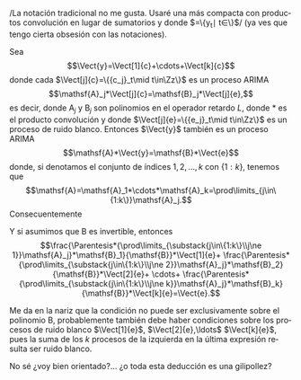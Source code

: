 
#+LANGUAGE: es-es

#+options: toc:nil

#+LATEX_HEADER_EXTRA: \usepackage[spanish]{babel}
#+LATEX_HEADER_EXTRA: \usepackage{lmodern}
#+LATEX_HEADER_EXTRA: \usepackage{tabularx}
#+LATEX_HEADER_EXTRA: \usepackage{booktabs}
#+latex_header: \usepackage{nacal}

/La notación tradicional no me gusta. Usaré una más compacta con
productos convolución en lugar de sumatorios y donde
$\Vect{y}=\{y_t\mid t\in\Zz\}$/ (ya ves que tengo cierta obsesión con
las notaciones).
#+latex: \bigskip

Sea $$\Vect{y}=\Vect[1]{c}+\cdots+\Vect[k]{c}$$ donde cada
$\Vect[j]{c}=\{{c_j}_t\mid t\in\Zz\}$ es un proceso ARIMA
$$\mathsf{A}_j*\Vect[j]{c}=\mathsf{B}_j*\Vect[j]{e},$$ es decir, donde
$\mathsf{A}_j$ y $\mathsf{B}_j$ son polinomios en el operador retardo
$L$, donde $*$ es el producto convolución y donde
$\Vect[j]{e}=\{{e_j}_t\mid t\in\Zz\}$ es un proceso de ruido
blanco. Entonces $\Vect{y}$ también es un proceso ARIMA
$$\mathsf{A}*\Vect{y}=\mathsf{B}*\Vect{e}$$ donde, si denotamos el
conjunto de índices $1,2,\ldots,k$ con $\{1:k\}$, tenemos que
$$\mathsf{A}=\mathsf{A}_1*\cdots*\mathsf{A}_k=\prod\limits_{j\in\{1:k\}}\mathsf{A}_j.$$
Consecuentemente
#+BEGIN_EXPORT latex
\begin{align*}
\mathsf{A}*\Vect{y}=&\mathsf{B}*\Vect{e}\\
\mathsf{A}*(\Vect[1]{c}+\cdots+\Vect[k]{c})=&\mathsf{B}*\Vect{e}\\
\mathsf{A}*\Vect[1]{c}+\cdots+\mathsf{A}*\Vect[k]{c}=&\mathsf{B}*\Vect{e}\\
\Parentesis*{\prod\limits_{\substack{j\in\{1:k\}\\j\ne 1}}\mathsf{A}_j}*\mathsf{A}_1*\Vect[1]{c}+
\Parentesis*{\prod\limits_{\substack{j\in\{1:k\}\\j\ne 2}}\mathsf{A}_j}*\mathsf{A}_2*\Vect[2]{c}+
\cdots+
\Parentesis*{\prod\limits_{\substack{j\in\{1:k\}\\j\ne k}}\mathsf{A}_j}*\mathsf{A}_k*\Vect[k]{c}=&\mathsf{B}*\Vect{e}\\
\Parentesis*{\prod\limits_{\substack{j\in\{1:k\}\\j\ne 1}}\mathsf{A}_j}*\mathsf{B}_1*\Vect[1]{e}+
\Parentesis*{\prod\limits_{\substack{j\in\{1:k\}\\j\ne 2}}\mathsf{A}_j}*\mathsf{B}_2*\Vect[2]{e}+
\cdots+
\Parentesis*{\prod\limits_{\substack{j\in\{1:k\}\\j\ne k}}\mathsf{A}_j}*\mathsf{B}_k*\Vect[k]{e}=&\mathsf{B}*\Vect{e}\\
\end{align*}
#+END_EXPORT
Y si asumimos que $\mathsf{B}$ es invertible, entonces
$$\frac{\Parentesis*{\prod\limits_{\substack{j\in\{1:k\}\\j\ne
1}}\mathsf{A}_j}*\mathsf{B}_1}{\mathsf{B}}*\Vect[1]{e}+
\frac{\Parentesis*{\prod\limits_{\substack{j\in\{1:k\}\\j\ne
2}}\mathsf{A}_j}*\mathsf{B}_2}{\mathsf{B}}*\Vect[2]{e}+ \cdots+
\frac{\Parentesis*{\prod\limits_{\substack{j\in\{1:k\}\\j\ne
k}}\mathsf{A}_j}*\mathsf{B}_k}{\mathsf{B}}*\Vect[k]{e}=\Vect{e}.$$

Me da en la nariz que la condición no puede ser exclusivamente sobre
el polinomio $\mathsf{B}$, probablemente también debe haber
condiciones sobre los procesos de ruido blanco $\Vect[1]{e}$,
$\Vect[2]{e},\ldots$ $\Vect[k]{e}$, pues la suma de los $k$ procesos
de la izquierda en la última expresión resulta ser ruido blanco.
#+latex: \bigskip

No sé ¿voy bien orientado?... ¿o toda esta deducción es una
gilipollez?
